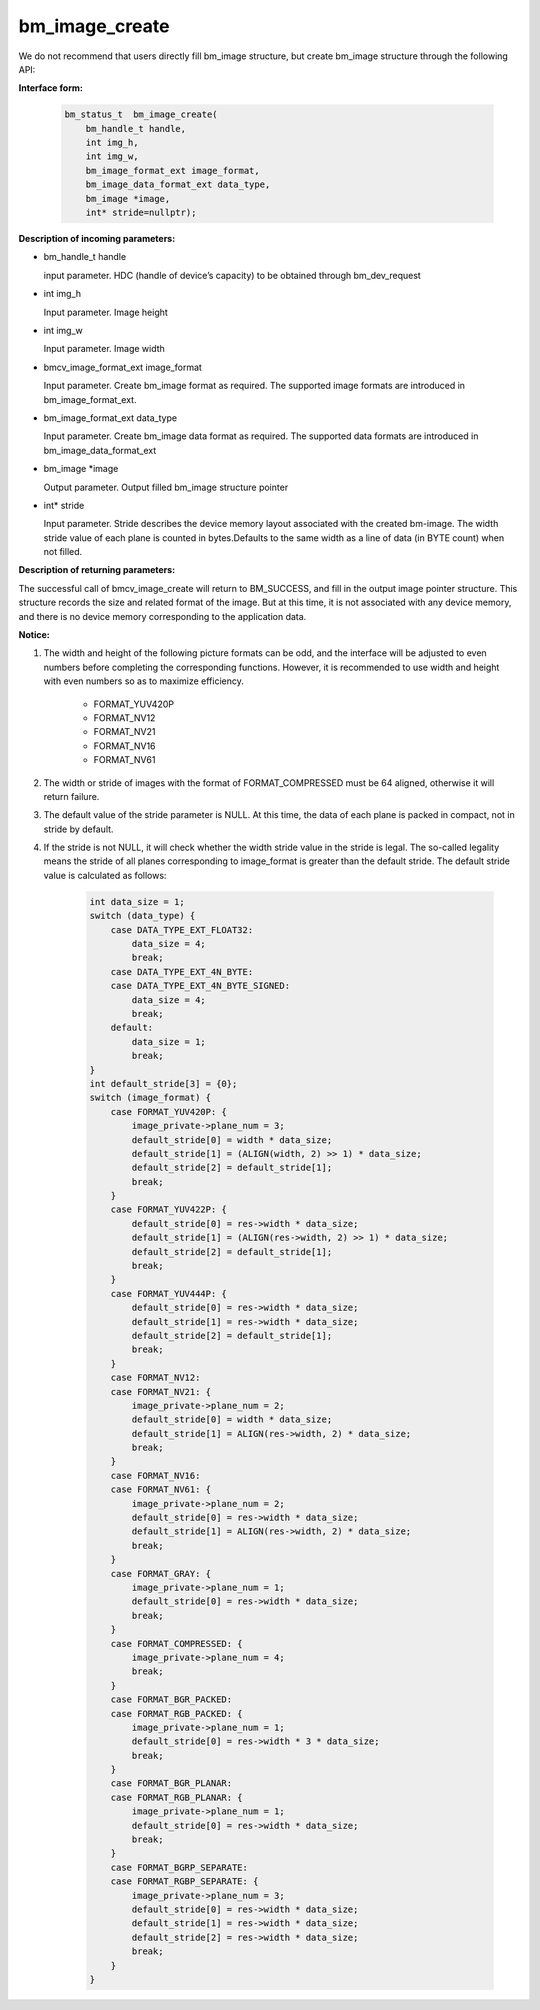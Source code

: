 bm_image_create
===============

We do not recommend that users directly fill bm_image structure, but create bm_image structure through the following API:

**Interface form:**

    .. code-block:: c

       bm_status_t  bm_image_create(
           bm_handle_t handle,
           int img_h,
           int img_w,
           bm_image_format_ext image_format,
           bm_image_data_format_ext data_type,
           bm_image *image,
           int* stride=nullptr);

**Description of incoming parameters:**

* bm_handle_t handle

  input parameter. HDC (handle of device’s capacity) to be obtained through bm_dev_request

* int img_h

  Input parameter. Image height

* int img_w

  Input parameter. Image width

* bmcv_image_format_ext image_format

  Input parameter. Create bm_image format as required. The supported image formats are introduced in bm_image_format_ext.

* bm_image_format_ext data_type

  Input parameter. Create bm_image data format as required. The supported data formats are introduced in bm_image_data_format_ext

* bm_image \*image

  Output parameter. Output filled bm_image structure pointer

* int* stride

  Input parameter. Stride describes the device memory layout associated with the created bm-image. The width stride value of each plane is counted in bytes.Defaults to the same width as a line of data (in BYTE count) when not filled.


**Description of returning parameters:**

The successful call of bmcv_image_create will return to BM_SUCCESS, and fill in the output image pointer structure. This structure records the size and related format of the image. But at this time, it is not associated with any device memory, and there is no device memory corresponding to the application data.


**Notice:**

1) The width and height of the following picture formats can be odd, and the interface will be adjusted to even numbers before completing the corresponding functions. However, it is recommended to use width and height with even numbers so as to maximize efficiency.

       * FORMAT_YUV420P
       * FORMAT_NV12
       * FORMAT_NV21
       * FORMAT_NV16
       * FORMAT_NV61


2)  The width or stride of images with the format of FORMAT_COMPRESSED must be 64 aligned, otherwise it will return failure.


3) The default value of the stride parameter is NULL. At this time, the data of each plane is packed in compact, not in stride by default.


4) If the stride is not NULL, it will check whether the width stride value in the stride is legal. The so-called legality means the stride of all planes corresponding to image_format is greater than the default stride. The default stride value is calculated as follows:

     .. code-block:: c

        int data_size = 1;
        switch (data_type) {
            case DATA_TYPE_EXT_FLOAT32:
                data_size = 4;
                break;
            case DATA_TYPE_EXT_4N_BYTE:
            case DATA_TYPE_EXT_4N_BYTE_SIGNED:
                data_size = 4;
                break;
            default:
                data_size = 1;
                break;
        }
        int default_stride[3] = {0};
        switch (image_format) {
            case FORMAT_YUV420P: {
                image_private->plane_num = 3;
                default_stride[0] = width * data_size;
                default_stride[1] = (ALIGN(width, 2) >> 1) * data_size;
                default_stride[2] = default_stride[1];
                break;
            }
            case FORMAT_YUV422P: {
                default_stride[0] = res->width * data_size;
                default_stride[1] = (ALIGN(res->width, 2) >> 1) * data_size;
                default_stride[2] = default_stride[1];
                break;
            }
            case FORMAT_YUV444P: {
                default_stride[0] = res->width * data_size;
                default_stride[1] = res->width * data_size;
                default_stride[2] = default_stride[1];
                break;
            }
            case FORMAT_NV12:
            case FORMAT_NV21: {
                image_private->plane_num = 2;
                default_stride[0] = width * data_size;
                default_stride[1] = ALIGN(res->width, 2) * data_size;
                break;
            }
            case FORMAT_NV16:
            case FORMAT_NV61: {
                image_private->plane_num = 2;
                default_stride[0] = res->width * data_size;
                default_stride[1] = ALIGN(res->width, 2) * data_size;
                break;
            }
            case FORMAT_GRAY: {
                image_private->plane_num = 1;
                default_stride[0] = res->width * data_size;
                break;
            }
            case FORMAT_COMPRESSED: {
                image_private->plane_num = 4;
                break;
            }
            case FORMAT_BGR_PACKED:
            case FORMAT_RGB_PACKED: {
                image_private->plane_num = 1;
                default_stride[0] = res->width * 3 * data_size;
                break;
            }
            case FORMAT_BGR_PLANAR:
            case FORMAT_RGB_PLANAR: {
                image_private->plane_num = 1;
                default_stride[0] = res->width * data_size;
                break;
            }
            case FORMAT_BGRP_SEPARATE:
            case FORMAT_RGBP_SEPARATE: {
                image_private->plane_num = 3;
                default_stride[0] = res->width * data_size;
                default_stride[1] = res->width * data_size;
                default_stride[2] = res->width * data_size;
                break;
            }
        }
